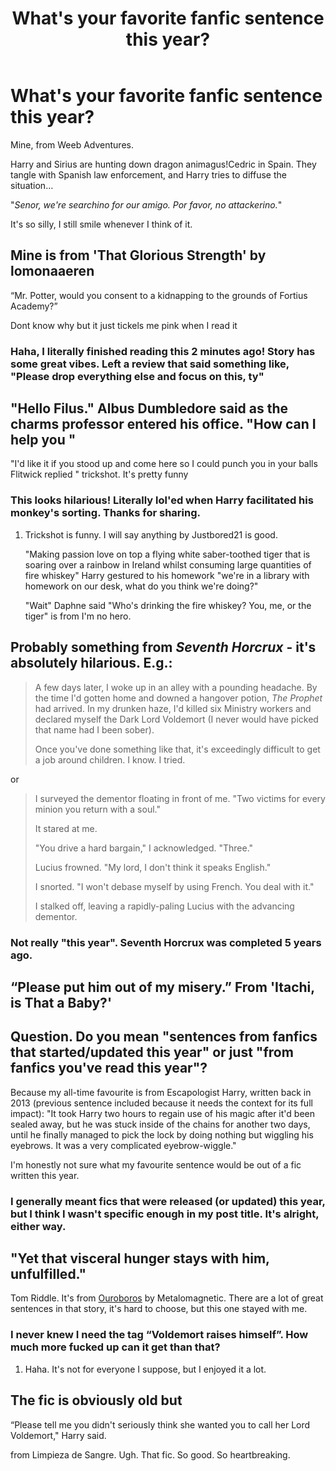 #+TITLE: What's your favorite fanfic sentence this year?

* What's your favorite fanfic sentence this year?
:PROPERTIES:
:Author: T0lias
:Score: 56
:DateUnix: 1600202277.0
:DateShort: 2020-Sep-16
:FlairText: Discussion
:END:
Mine, from Weeb Adventures.

Harry and Sirius are hunting down dragon animagus!Cedric in Spain. They tangle with Spanish law enforcement, and Harry tries to diffuse the situation...

"/Senor, we're searchino for our amigo. Por favor, no attackerino./"

It's so silly, I still smile whenever I think of it.


** Mine is from 'That Glorious Strength' by lomonaaeren

“Mr. Potter, would you consent to a kidnapping to the grounds of Fortius Academy?”

Dont know why but it just tickels me pink when I read it
:PROPERTIES:
:Author: BellamytheBold
:Score: 23
:DateUnix: 1600209834.0
:DateShort: 2020-Sep-16
:END:

*** Haha, I literally finished reading this 2 minutes ago! Story has some great vibes. Left a review that said something like, "Please drop everything else and focus on this, ty"
:PROPERTIES:
:Author: T0lias
:Score: 6
:DateUnix: 1600211889.0
:DateShort: 2020-Sep-16
:END:


** "Hello Filus." Albus Dumbledore said as the charms professor entered his office. "How can I help you "

"I'd like it if you stood up and come here so I could punch you in your balls Flitwick replied " trickshot. It's pretty funny
:PROPERTIES:
:Author: Hufflepuffzd96
:Score: 19
:DateUnix: 1600214581.0
:DateShort: 2020-Sep-16
:END:

*** This looks hilarious! Literally lol'ed when Harry facilitated his monkey's sorting. Thanks for sharing.
:PROPERTIES:
:Author: T0lias
:Score: 5
:DateUnix: 1600217252.0
:DateShort: 2020-Sep-16
:END:

**** Trickshot is funny. I will say anything by Justbored21 is good.

"Making passion love on top a flying white saber-toothed tiger that is soaring over a rainbow in Ireland whilst consuming large quantities of fire whiskey" Harry gestured to his homework "we're in a library with homework on our desk, what do you think we're doing?"

"Wait" Daphne said "Who's drinking the fire whiskey? You, me, or the tiger" is from I'm no hero.
:PROPERTIES:
:Author: Hufflepuffzd96
:Score: 6
:DateUnix: 1600217897.0
:DateShort: 2020-Sep-16
:END:


** Probably something from /Seventh Horcrux/ - it's absolutely hilarious. E.g.:

#+begin_quote
  A few days later, I woke up in an alley with a pounding headache. By the time I'd gotten home and downed a hangover potion, /The Prophet/ had arrived. In my drunken haze, I'd killed six Ministry workers and declared myself the Dark Lord Voldemort (I never would have picked that name had I been sober).

  Once you've done something like that, it's exceedingly difficult to get a job around children. I know. I tried.
#+end_quote

or

#+begin_quote
  I surveyed the dementor floating in front of me. "Two victims for every minion you return with a soul."

  It stared at me.

  "You drive a hard bargain," I acknowledged. "Three."

  Lucius frowned. "My lord, I don't think it speaks English."

  I snorted. "I won't debase myself by using French. You deal with it."

  I stalked off, leaving a rapidly-paling Lucius with the advancing dementor.
#+end_quote
:PROPERTIES:
:Author: Yuriy116
:Score: 37
:DateUnix: 1600212042.0
:DateShort: 2020-Sep-16
:END:

*** Not really "this year". Seventh Horcrux was completed 5 years ago.
:PROPERTIES:
:Author: Taure
:Score: 7
:DateUnix: 1600240810.0
:DateShort: 2020-Sep-16
:END:


** “Please put him out of my misery.” From 'Itachi, is That a Baby?'
:PROPERTIES:
:Author: John-Lasko
:Score: 5
:DateUnix: 1600230424.0
:DateShort: 2020-Sep-16
:END:


** Question. Do you mean "sentences from fanfics that started/updated this year" or just "from fanfics you've read this year"?

Because my all-time favourite is from Escapologist Harry, written back in 2013 (previous sentence included because it needs the context for its full impact): "It took Harry two hours to regain use of his magic after it'd been sealed away, but he was stuck inside of the chains for another two days, until he finally managed to pick the lock by doing nothing but wiggling his eyebrows. It was a very complicated eyebrow-wiggle."

I'm honestly not sure what my favourite sentence would be out of a fic written this year.
:PROPERTIES:
:Author: PsiGuy60
:Score: 6
:DateUnix: 1600263629.0
:DateShort: 2020-Sep-16
:END:

*** I generally meant fics that were released (or updated) this year, but I think I wasn't specific enough in my post title. It's alright, either way.
:PROPERTIES:
:Author: T0lias
:Score: 2
:DateUnix: 1600270500.0
:DateShort: 2020-Sep-16
:END:


** "Yet that visceral hunger stays with him, unfulfilled."

Tom Riddle. It's from [[https://archiveofourown.org/works/24476011/chapters/59074657][Ouroboros]] by Metalomagnetic. There are a lot of great sentences in that story, it's hard to choose, but this one stayed with me.
:PROPERTIES:
:Author: LeveMeAloone
:Score: 2
:DateUnix: 1600241014.0
:DateShort: 2020-Sep-16
:END:

*** I never knew I need the tag “Voldemort raises himself”. How much more fucked up can it get than that?
:PROPERTIES:
:Author: darlingnicky
:Score: 1
:DateUnix: 1600304601.0
:DateShort: 2020-Sep-17
:END:

**** Haha. It's not for everyone I suppose, but I enjoyed it a lot.
:PROPERTIES:
:Author: LeveMeAloone
:Score: 1
:DateUnix: 1600536142.0
:DateShort: 2020-Sep-19
:END:


** The fic is obviously old but

“Please tell me you didn't seriously think she wanted you to call her Lord Voldemort," Harry said.

from Limpieza de Sangre. Ugh. That fic. So good. So heartbreaking.
:PROPERTIES:
:Author: The_Black_Hart
:Score: 1
:DateUnix: 1600237002.0
:DateShort: 2020-Sep-16
:END:
